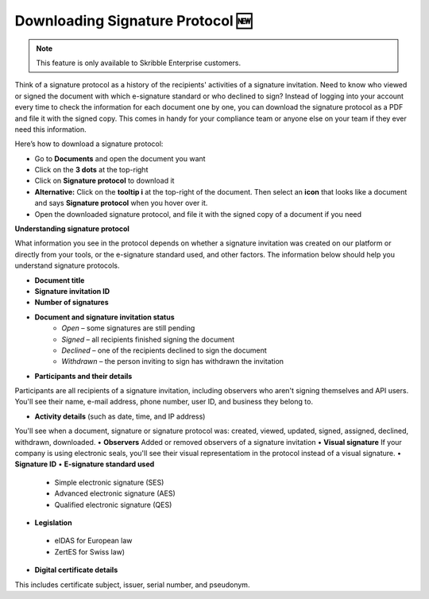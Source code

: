 .. _signature-protocol:

=================================
Downloading Signature Protocol 🆕
=================================

.. NOTE::
   This feature is only available to Skribble Enterprise customers.

Think of a signature protocol as a history of the recipients' activities of a signature invitation. Need to know who viewed or signed the document with which e-signature standard or who declined to sign? Instead of logging into your account every time to check the information for each document one by one, you can download the signature protocol as a PDF and file it with the signed copy. This comes in handy for your compliance team or anyone else on your team if they ever need this information.

Here’s how to download a signature protocol:

- Go to **Documents** and open the document you want
- Click on the **3 dots** at the top-right
- Click on **Signature protocol** to download it
- **Alternative:** Click on the **tooltip i** at the top-right of the document. Then select an **icon** that looks like a document and says **Signature protocol** when you hover over it.
- Open the downloaded signature protocol, and file it with the signed copy of a document if you need

**Understanding signature protocol**

What information you see in the protocol depends on whether a signature invitation was created on our platform or directly from your tools, or the e-signature standard used, and other factors. The information below should help you understand signature protocols.

•	**Document title**
•	**Signature invitation ID**
•	**Number of signatures**
•  **Document and signature invitation status**
      • *Open* – some signatures are still pending
      • *Signed* – all recipients finished signing the document
      • *Declined* – one of the recipients declined to sign the document
      • *Withdrawn* – the person inviting to sign has withdrawn the invitation
      
•	**Participants and their details**
Participants are all recipients of a signature invitation, including observers who aren't signing themselves and API users. You'll see their name, e-mail address, phone number, user ID, and business they belong to.

•  **Activity details** (such as date, time, and IP address)
You'll see when a document, signature or signature protocol was: created, viewed, updated, signed, assigned, declined, withdrawn, downloaded.
•	**Observers**
Added or removed observers of a signature invitation
•	**Visual signature**
If your company is using electronic seals, you'll see their visual representatiom in the protocol instead of a visual signature.
•	**Signature ID**
•	**E-signature standard used**
      • Simple electronic signature (SES)
      • Advanced electronic signature (AES)
      • Qualified electronic signature (QES)
•	**Legislation**
      • eIDAS for European law
      • ZertES for Swiss law)
•	**Digital certificate details**
This includes certificate subject, issuer, serial number, and pseudonym.


